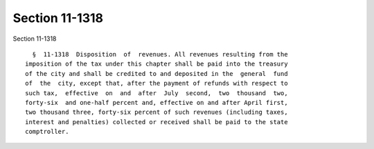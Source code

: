 Section 11-1318
===============

Section 11-1318 ::    
        
     
        §  11-1318  Disposition  of  revenues. All revenues resulting from the
      imposition of the tax under this chapter shall be paid into the treasury
      of the city and shall be credited to and deposited in the  general  fund
      of  the  city, except that, after the payment of refunds with respect to
      such tax,  effective  on  and  after  July  second,  two  thousand  two,
      forty-six  and one-half percent and, effective on and after April first,
      two thousand three, forty-six percent of such revenues (including taxes,
      interest and penalties) collected or received shall be paid to the state
      comptroller.
    
    
    
    
    
    
    